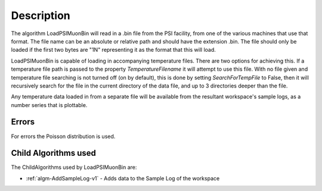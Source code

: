 .. algorithm::

.. summary::

.. relatedalgorithms::

.. properties::

Description
-----------

The algorithm LoadPSIMuonBin will read in a .bin file from the PSI 
facility, from one of the various machines that use that format.
The file name can be an absolute or relative path and should have the
extension .bin. The file should only be loaded if the first two bytes
are "1N" representing it as the format that this will load.

LoadPSIMuonBin is capable of loading in accompanying temperature files.
There are two options for achieving this. If a temperature file path 
is passed to the property `TemperatureFilename` it will attempt to use
this file. With no file given and temperature file searching is not 
turned off (on by default), this is done by setting 
`SearchForTempFile` to False, then it will recursively search for the 
file in the current directory of the data file, and up to 3 directories
deeper than the file.

Any temperature data loaded in from a separate file will be available 
from the resultant workspace's sample logs, as a number series that 
is plottable.

Errors
######

For errors the Poisson distribution is used.

Child Algorithms used
#####################

The ChildAlgorithms used by LoadPSIMuonBin are:

* :ref:`algm-AddSampleLog-v1` - Adds data to the Sample Log of the workspace

.. categories::

.. sourcelink::
